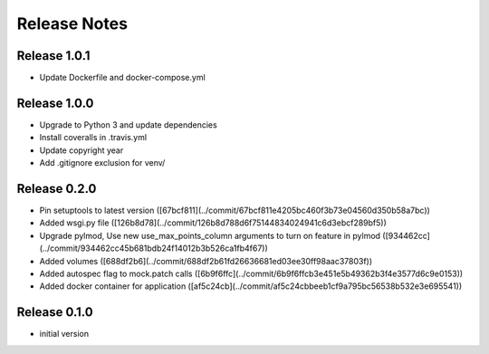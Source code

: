 Release Notes
=============

Release 1.0.1
-------------
- Update Dockerfile and docker-compose.yml

Release 1.0.0
-------------
- Upgrade to Python 3 and update dependencies
- Install coveralls in .travis.yml
- Update copyright year
- Add .gitignore exclusion for venv/

Release 0.2.0
-------------

- Pin setuptools to latest version ([67bcf811](../commit/67bcf811e4205bc460f3b73e04560d350b58a7bc))
- Added wsgi.py file ([126b8d78](../commit/126b8d788d6f75144834024941c6d3ebcf289bf5))
- Upgrade pylmod, Use new use_max_points_column arguments to turn on feature in pylmod ([934462cc](../commit/934462cc45b681bdb24f14012b3b526ca1fb4f67))
- Added volumes ([688df2b6](../commit/688df2b61fd26636681ed03ee30ff98aac37803f))
- Added autospec flag to mock.patch calls ([6b9f6ffc](../commit/6b9f6ffcb3e451e5b49362b3f4e3577d6c9e0153))
- Added docker container for application ([af5c24cb](../commit/af5c24cbbeeb1cf9a795bc56538b532e3e695541))


Release 0.1.0
-------------

- initial version
